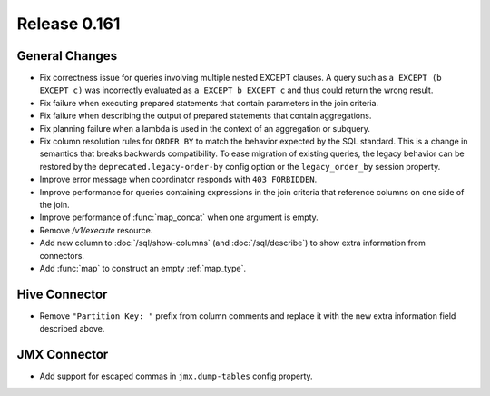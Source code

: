 =============
Release 0.161
=============

General Changes
---------------

* Fix correctness issue for queries involving multiple nested EXCEPT clauses.
  A query such as ``a EXCEPT (b EXCEPT c)`` was incorrectly evaluated as
  ``a EXCEPT b EXCEPT c`` and thus could return the wrong result.
* Fix failure when executing prepared statements that contain parameters in the join criteria.
* Fix failure when describing the output of prepared statements that contain aggregations.
* Fix planning failure when a lambda is used in the context of an aggregation or subquery.
* Fix column resolution rules for ``ORDER BY`` to match the behavior expected
  by the SQL standard. This is a change in semantics that breaks
  backwards compatibility. To ease migration of existing queries, the legacy
  behavior can be restored by the ``deprecated.legacy-order-by`` config option
  or the ``legacy_order_by`` session property.
* Improve error message when coordinator responds with ``403 FORBIDDEN``.
* Improve performance for queries containing expressions in the join criteria
  that reference columns on one side of the join.
* Improve performance of :func:`map_concat` when one argument is empty.
* Remove `/v1/execute` resource.
* Add new column to :doc:`/sql/show-columns` (and :doc:`/sql/describe`)
  to show extra information from connectors.
* Add :func:`map` to construct an empty :ref:`map_type`.

Hive Connector
--------------

* Remove ``"Partition Key: "`` prefix from column comments and
  replace it with the new extra information field described above.

JMX Connector
-------------

* Add support for escaped commas in ``jmx.dump-tables`` config property.
